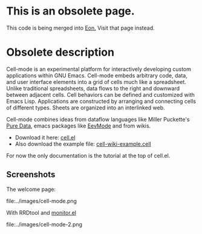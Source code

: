 * This is an obsolete page. 

This code is being merged into [[http://dto.freeshell.org/notebook/Eon.html][Eon.]] Visit that page instead.

* Obsolete description

Cell-mode is an experimental platform for interactively developing
custom applications within GNU Emacs. Cell-mode embeds arbitrary code,
data, and user interface elements into a grid of cells much like a
spreadsheet. Unlike traditional spreadsheets, data flows to the right
and downward between adjacent cells. Cell behaviors can be defined and
customized with Emacs Lisp. Applications are constructed by arranging
and connecting cells of different types. Sheets are organized into an
interlinked web.

Cell-mode combines ideas from dataflow languages like Miller
Puckette's [[http://www-crca.ucsd.edu/~msp/software.html][Pure Data]], emacs packages like [[file:EevMode.org][EevMode]] and from wikis.

 - Download it here: [[file:../e/cell.el][cell.el]]
 - Also download the example file: [[file:../e/cell-wiki-example.cell][cell-wiki-example.cell]]

For now the only documentation is the tutorial at the top of cell.el. 

** Screenshots

The welcome page:

file:../images/cell-mode.png

With RRDtool and [[file:../e/monitor.el][monitor.el]]

file:../images/cell-mode-2.png


